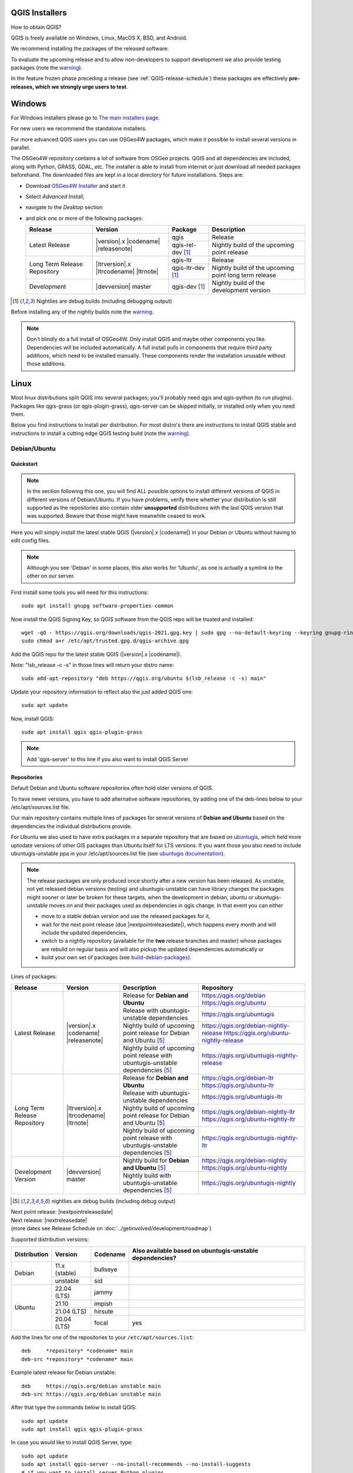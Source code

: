 .. role:: raw-html(raw)
   :format: html

.. _QGIS-download:

QGIS Installers
===============

How to obtain QGIS?

QGIS is freely available on Windows, Linux, MacOS X, BSD, and Android.

We recommend installing the packages of the released software.

To evaluate the upcoming release and to allow non-developers to support
development we also provide testing packages (note the
warning_).

In the feature frozen phase preceding a release (see
:ref:`QGIS-release-schedule`) these packages are effectively **pre-releases,
which we strongly urge users to test**.

.. _QGIS-windows-testing:

Windows
=======

For Windows installers please go to
`The main installers page <./download.html>`_.

For new users we recommend the standalone installers.

For more advanced QGIS users you can use OSGeo4W packages, which make it
possible to install several versions in parallel.

The OSGeo4W repository contains a lot of software from OSGeo projects.
QGIS and all dependencies are included, along with Python, GRASS, GDAL, etc.
The installer is able to install from internet or just download all needed
packages beforehand.
The downloaded files are kept in a local directory for future installations.
Steps are:

- Download `OSGeo4W Installer <https://download.osgeo.org/osgeo4w/v2/osgeo4w-setup.exe>`_ and start it
- Select *Advanced Install*,
- navigate to the *Desktop* section
- and pick one or more of the following packages:

  +-------------------+------------------------------+------------------------+-------------------------------------------------------+
  | Release           | Version                      | Package                | Description                                           |
  +===================+==============================+========================+=======================================================+
  | Latest Release    | |version|.x |codename|       | qgis                   | Release                                               |
  |                   | |releasenote|                +------------------------+-------------------------------------------------------+
  |                   |                              | qgis-rel-dev [1]_      | Nightly build of the upcoming point release           |
  +-------------------+------------------------------+------------------------+-------------------------------------------------------+
  | Long Term Release | |ltrversion|.x |ltrcodename| | qgis-ltr               | Release                                               |
  | Repository        | |ltrnote|                    +------------------------+-------------------------------------------------------+
  |                   |                              | qgis-ltr-dev [1]_      | Nightly build of the upcoming point long term release |
  +-------------------+------------------------------+------------------------+-------------------------------------------------------+
  | Development       | |devversion| master          | qgis-dev [1]_          | Nightly build of the development version              |
  +-------------------+------------------------------+------------------------+-------------------------------------------------------+

.. [1] Nightlies are debug builds (including debugging output)

..
  .. _QGIS-windows-weekly:

  For users that cannot use OSGeo4W for some reason or just prefer it there is
  also a `weekly snapshot <https://qgis.org/downloads/weekly/?C=M;O=D>`_ of
  qgis-dev from OSGeo4W as *standalone installer* (taken on monday).  In the
  feature freeze phase that also acts as **release candidate**.

Before installing any of the nightly builds note the warning_.

.. note:: Don't blindly do a full install of OSGeo4W. Only install QGIS and
   maybe other components you like.  Dependencies will be included
   automatically.  A full install pulls in components that require third party
   additions, which need to be installed manually.  These components render the
   installation unusable without those additions.

Linux
=====

Most linux distributions split QGIS into several packages; you'll probably
need qgis and qgis-python (to run plugins).
Packages like qgis-grass (or qgis-plugin-grass), qgis-server can be
skipped initially, or installed only when you need them.

Below you find instructions to install per distribution.  For most distro's
there are instructions to install QGIS stable and instructions to install a
cutting edge QGIS testing build (note the warning_).


Debian/Ubuntu
-------------

Quickstart
..........

.. note:: In the section following this one, you will find ALL possible options to
   install different versions of QGIS in different versions of Debian/Ubuntu. If you
   have problems, verify there whether your distribution is still supported as the
   repositories also contain older **unsupported** distributions with the last
   QGIS version that was supported. Beware that those might have meanwhile
   ceased to work.

Here you will simply install the latest stable QGIS (|version|.x |codename|)
in your Debian or Ubuntu without having to edit config files.

.. note:: Although you see 'Debian' in some places, this also works for
   'Ubuntu', as one is actually a symlink to the other on our server.

First install some tools you will need for this instructions::

 sudo apt install gnupg software-properties-common

Now install the QGIS Signing Key, so QGIS software from 
the QGIS repo will be trusted and installed::

 wget -qO - https://qgis.org/downloads/qgis-2021.gpg.key | sudo gpg --no-default-keyring --keyring gnupg-ring:/etc/apt/trusted.gpg.d/qgis-archive.gpg --import
 sudo chmod a+r /etc/apt/trusted.gpg.d/qgis-archive.gpg

Add the QGIS repo for the latest stable QGIS (|version|.x |codename|).

Note: "lsb_release -c -s" in those lines will return your distro name::

 sudo add-apt-repository "deb https://qgis.org/ubuntu $(lsb_release -c -s) main"

Update your repository information to reflect also the just added QGIS one::

 sudo apt update

Now, install QGIS::

 sudo apt install qgis qgis-plugin-grass

.. note:: Add 'qgis-server' to this line if you also want to install QGIS Server


Repositories
............

Default Debian and Ubuntu software repositories often hold older versions of
QGIS.

To have newer versions, you have to add alternative software repositories, by
adding one of the deb-lines below to your /etc/apt/sources.list file.

Our main repository contains multiple lines of packages for several versions of
**Debian and Ubuntu** based on the dependencies the individual distributions
provide.

For Ubuntu we also used to have extra packages in a separate repository that
are based on `ubuntugis <https://launchpad.net/~ubuntugis>`_, which held more
uptodate versions of other GIS packages than Ubuntu itself for LTS versions. If
you want those you also need to include ubuntugis-unstable ppa in your
/etc/apt/sources.list file (see `ubuntugis documentation
<https://trac.osgeo.org/ubuntugis/wiki/UbuntuGISRepository>`_).


.. note:: The release packages are only produced once shortly after a new
   version has been released.  As unstable, not yet released debian versions
   (testing) and ubuntugis-unstable can have library changes the packages might sooner
   or later be broken for these targets, when the development in debian, ubuntu
   or ubuntugis-unstable moves on and their packages used as dependencies in qgis
   change.  In that event you can either

   - move to a stable debian version and use the released packages for it,
   - wait for the next point release (due |nextpointreleasedate|), which
     happens every month and will include the updated dependencies,
   - switch to a nightly repository (available for the **two** release
     branches and master) whose packages are rebuild on regular basis and will also
     pickup the updated dependencies automatically or
   - build your own set of packages (see build-debian-packages_).

.. _build-debian-packages: https://github.com/qgis/QGIS/blob/master/INSTALL.md#310-building-debian-packages

.. _QGIS-debian-testing:

Lines of packages:

+-----------------------+--------------------------------+----------------------------------+------------------------------------------------+
| Release               | Version                        | Description                      | Repository                                     |
+=======================+================================+==================================+================================================+
| Latest Release        | |version|.x |codename|         | Release for                      | https://qgis.org/debian                        |
|                       | |releasenote|                  | **Debian and Ubuntu**            | https://qgis.org/ubuntu                        |
|                       |                                +----------------------------------+------------------------------------------------+
|                       |                                | Release with                     | https://qgis.org/ubuntugis                     |
|                       |                                | ubuntugis-unstable dependencies  |                                                |
|                       |                                +----------------------------------+------------------------------------------------+
|                       |                                | Nightly build of                 | https://qgis.org/debian-nightly-release        |
|                       |                                | upcoming point release           | https://qgis.org/ubuntu-nightly-release        |
|                       |                                | for Debian and Ubuntu            |                                                |
|                       |                                | [5]_                             |                                                |
|                       |                                +----------------------------------+------------------------------------------------+
|                       |                                | Nightly build of                 | https://qgis.org/ubuntugis-nightly-release     |
|                       |                                | upcoming point                   |                                                |
|                       |                                | release with                     |                                                |
|                       |                                | ubuntugis-unstable dependencies  |                                                |
|                       |                                | [5]_                             |                                                |
+-----------------------+--------------------------------+----------------------------------+------------------------------------------------+
| Long Term Release     | |ltrversion|.x |ltrcodename|   | Release for                      | https://qgis.org/debian-ltr                    |
| Repository            | |ltrnote|                      | **Debian and Ubuntu**            | https://qgis.org/ubuntu-ltr                    |
|                       |                                +----------------------------------+------------------------------------------------+
|                       |                                | Release with                     | https://qgis.org/ubuntugis-ltr                 |
|                       |                                | ubuntugis-unstable dependencies  |                                                |
|                       |                                +----------------------------------+------------------------------------------------+
|                       |                                | Nightly build of                 | https://qgis.org/debian-nightly-ltr            |
|                       |                                | upcoming point release           | https://qgis.org/ubuntu-nightly-ltr            |
|                       |                                | for Debian and Ubuntu            |                                                |
|                       |                                | [5]_                             |                                                |
|                       |                                +----------------------------------+------------------------------------------------+
|                       |                                | Nightly build of                 | https://qgis.org/ubuntugis-nightly-ltr         |
|                       |                                | upcoming point                   |                                                |
|                       |                                | release with                     |                                                |
|                       |                                | ubuntugis-unstable dependencies  |                                                |
|                       |                                | [5]_                             |                                                |
+-----------------------+--------------------------------+----------------------------------+------------------------------------------------+
| Development Version   | |devversion| master            | Nightly build for                | https://qgis.org/debian-nightly                |
|                       |                                | **Debian and Ubuntu**            | https://qgis.org/ubuntu-nightly                |
|                       |                                | [5]_                             |                                                |
|                       |                                +----------------------------------+------------------------------------------------+
|                       |                                | Nightly build with               | https://qgis.org/ubuntugis-nightly             |
|                       |                                | ubuntugis-unstable dependencies  |                                                |
|                       |                                | [5]_                             |                                                |
+-----------------------+--------------------------------+----------------------------------+------------------------------------------------+

.. [5] nightlies are debug builds (including debug output)

| Next point release: |nextpointreleasedate|
| Next release: |nextreleasedate|
| (more dates see Release Schedule on :doc:`../getinvolved/development/roadmap`)


Supported distribution versions:

+---------------+----------------+------------+-----------------------+
| Distribution  | Version        | Codename   | Also available based  |
|               |                |            | on ubuntugis-unstable |
|               |                |            | dependencies?         |
+===============+================+============+=======================+
| Debian        | 11.x (stable)  | bullseye   |                       |
|               +----------------+------------+-----------------------+
|               | unstable       | sid        |                       |
+---------------+----------------+------------+-----------------------+
| Ubuntu        | 22.04 (LTS)    | jammy      |                       |
|               +----------------+------------+-----------------------+
|               | 21.10          | impish     |                       |
|               +----------------+------------+-----------------------+
|               | 21.04 (LTS)    | hirsute    |                       |
|               +----------------+------------+-----------------------+
|               | 20.04 (LTS)    | focal      | yes                   |
+---------------+----------------+------------+-----------------------+


Add the lines for one of the repositories to your ``/etc/apt/sources.list``::

 deb     *repository* *codename* main
 deb-src *repository* *codename* main

Example latest release for Debian unstable::

 deb     https://qgis.org/debian unstable main
 deb-src https://qgis.org/debian unstable main

After that type the commands below to install QGIS::

 sudo apt update
 sudo apt install qgis qgis-plugin-grass

In case you would like to install QGIS Server, type::

 sudo apt update
 sudo apt install qgis-server --no-install-recommends --no-install-suggests
 # if you want to install server Python plugins
 apt install python-qgis

.. note:: Please remove all the QGIS and GRASS packages you may have
   installed from other repositories before doing the update.

In case of keyserver errors add the qgis.org repository public key to
your apt keyring, type::

 wget -O - https://qgis.org/downloads/qgis-2021.gpg.key | gpg --import
 gpg --fingerprint 46B5721DBBD2996A

Should output::

 pub   rsa4096 2021-08-09 [SCEA] [expires: 2022-08-09]
       2445 D6B2 54DA C452 A498  989E 46B5 721D BBD2 996A
 uid           [ultimate] QGIS Archive Automatic Signing Key (2021) <qgis-developer@lists.osgeo.org>

After you have verified the fingerprint you can add the key to apt with::

 gpg --export --armor 46B5721DBBD2996A | sudo gpg --no-default-keyring --keyring gnupg-ring:/etc/apt/trusted.gpg.d/qgis-archive.gpg --import
 sudo chmod a+r /etc/apt/trusted.gpg.d/qgis-archive.gpg

Alternatively you can download the key from a keyserver and add the key to apt
in without manual fingerprint verification::
        
 wget -qO - https://qgis.org/downloads/qgis-2021.gpg.key | sudo gpg --no-default-keyring --keyring gnupg-ring:/etc/apt/trusted.gpg.d/qgis-archive.gpg --import
 sudo chmod a+r /etc/apt/trusted.gpg.d/qgis-archive.gpg


Fedora
------

Get packages for any Fedora by typing::

 sudo dnf install qgis python3-qgis qgis-grass qgis-server

Default Fedora software repositories often hold older versions of
QGIS.

To have newer versions or the latest LTR, you have to add alternative software repositories
based on the version you want to install (stable, LTR or testing).

QGIS stable
...........

Enable the repository::

 sudo dnf copr enable dani/qgis

After that type the commands below to install QGIS::

 sudo dnf install qgis python3-qgis qgis-grass

In case you would like to install QGIS Server (note that it's not a common practice
to install both client and server applications on the same machine), type::

 sudo dnf install qgis-server python3-qgis

+---------------+-------------+--------------+--------------+
| Distribution  | Version     | QGIS         | GRASS GIS    |
|               |             | version      | version      |
|               |             |              |              |
+===============+=============+==============+==============+
| Fedora        | 35          | 3.24         | 7.8          |
|               +-------------+--------------+--------------+
|               | 36          | 3.26         | 8.0          |
+---------------+-------------+--------------+--------------+

More information are available at https://copr.fedorainfracloud.org/coprs/dani/qgis/

QGIS LTR (Long Term Release)
............................

Enable the repository::

 sudo dnf copr enable dani/qgis-ltr

After that type the commands below to install QGIS::

 sudo dnf install qgis python3-qgis qgis-grass

In case you would like to install QGIS Server (note that it's not a common practice
to install both client and server applications on the same machine), type::

 sudo dnf install qgis-server python3-qgis

+---------------+-------------+--------------+--------------+
| Distribution  | Version     | QGIS         | GRASS GIS    |
|               |             | version      | version      |
|               |             |              |              |
+===============+=============+==============+==============+
| Fedora        | 35          | 3.22         | 7.8          |
|               +-------------+--------------+--------------+
|               | 36          | 3.22         | 8.0          |
+---------------+-------------+--------------+--------------+

More information are available at https://copr.fedorainfracloud.org/coprs/dani/qgis-ltr/


SUSE / openSUSE
---------------

Latest stable and LTR packages called qgis and qgis-ltr are available in the following repositories:

.. list-table::
 :header-rows: 1

 * - Distribution
   - Repository
 * - Tumbleweed
   - https://download.opensuse.org/repositories/Application:/Geo/openSUSE_Tumbleweed/
 * - Leap 15.2
   - https://download.opensuse.org/repositories/Application:/Geo/openSUSE_Leap_15.2/
 * - Leap 15.1
   - https://download.opensuse.org/repositories/Application:/Geo/openSUSE_Leap_15.1/
 * - Factory ARM
   - https://download.opensuse.org/repositories/Application:/Geo/openSUSE_Factory_ARM/
 * - Factory PowerPC
   - https://download.opensuse.org/repositories/Application:/Geo/openSUSE_Factory_PowerPC/
 * - SLE 15 SP1 Backports
   - https://download.opensuse.org/repositories/Application:/Geo/SLE_15_SP1_Backports/
 * - SLE 15 SP1 Backports debug
   - https://download.opensuse.org/repositories/Application:/Geo/SLE_15_SP1_Backports_debug/

All packages include GRASS and Python support.

All openSUSE Geo repositories can be found here:
https://download.opensuse.org/repositories/Application:/Geo/

Mandriva
--------

QGIS stable
...........

Current::

 urpmi qgis-python qgis-grass

Slackware
---------

QGIS stable
...........

Packages on https://slackbuilds.org/result/?search=qgis

Arch Linux
----------

QGIS stable
...........

Arch Linux is available in official repository : https://www.archlinux.org/packages/community/x86_64/qgis/

Install with::

  pacman -S qgis


QGIS LTR
...........

QGIS Long Term Release is available in AUR (Arch User Repository).

Install with yaourt or other package manager which support AUR::

  yaourt -S qgis-ltr

For bugs and other behaviour, read comments here : https://aur.archlinux.org/packages/qgis-ltr/


QGIS testing
............

QGIS testing is available in AUR (Arch User Repository).

Install with yaourt or other package manager which support AUR::

  yaourt -S qgis-git

For bugs and other behaviour, read comments here : https://aur.archlinux.org/packages/qgis-git

Flatpak
-------

There is an QGIS flatpak for QGIS Stable available, maintained by the flathub community.

For general Linux Flatpak install notes, see https://flatpak.org/setup/

QGIS on Flathub: https://flathub.org/apps/details/org.qgis.qgis

To install::

 flatpak install --from  https://flathub.org/repo/appstream/org.qgis.qgis.flatpakref

Then to run::

 flatpak run org.qgis.qgis

To update your flatpak QGIS::

 flatpak update

On certain distributions, you may also need to install xdg-desktop-portal or xdg-desktop-portal-gtk packages in order for file dialogs to appear.

Flathub files: https://github.com/flathub/org.qgis.qgis and report issues here: https://github.com/flathub/org.qgis.qgis/issues

Note: if you need to install additional Python modules, because they are needed by a plugin, you can install the module with (here installing the urllib3 module)::

 flatpak run --devel --command=pip3 org.qgis.qgis install urllib3 --user


Mac OS X / macOS
================

Official All-in-one, signed installers for macOS High Sierra (10.13) and newer can be downloaded from the `QGIS download page <https://qgis.org/en/site/forusers/download.html>`_.

Alternative builds supporting macOS High Sierra (10.13) and newer are available from `kyngchaos.com <https://www.kyngchaos.com/software/qgis/>`_

.. _QGIS-macos-testing:

QGIS nightly release
--------------------
A nightly updated standalone installer from QGIS master can be downloaded from `here <https://qgis.org/downloads/macos/qgis-macos-nightly.dmg>`_.

Old releases
------------
Previous releases of the official installer can be downloaded from https://qgis.org/downloads/macos/.

Previous releases of the kyngchaos installer can be downloaded from https://www.kyngchaos.com/software/archive/. The oldest installers support macOS 10.4 Tiger.


FreeBSD
=======

QGIS stable
-----------

To install QGIS from binary packages type
::

 pkg install qgis

Or to customize compilation options, you can build it from FreeBSD ports
::

 cd /usr/ports/graphics/qgis
 make install clean


QGIS LTR
-----------

To install QGIS from binary packages type
::

 pkg install qgis-ltr

Or to customize compilation options, you can build it from FreeBSD ports
::

 cd /usr/ports/graphics/qgis-ltr
 make install clean


Android
=======

An old and deprecated not touch optimised release of QGIS for Android can be found on the google play store.

https://play.google.com/store/apps/details?id=org.qgis.qgis

.. warning::
   There is currently no support for Android 5. Best support is given for
   Android 4.3 and 4.4.x.
   This is a direct port of the QGIS desktop application. It is only slightly
   optimized for touch devices and therefore needs to be carefully evaluated
   for its suitability in day-to-day use. There are other apps available which
   are designed and optimized specifically for touch devices.


QGIS Testing warning
====================

.. _warning:

.. warning::
   QGIS testing packages are provided for some platforms in
   addition to the QGIS stable version.
   QGIS testing contains unreleased software that is currently being worked
   on.
   They are only provided for testing purposes to early adopters
   to check if bugs have been resolved and that no new bugs have been
   introduced.  Although we carefully try to avoid breakages, it may at any
   given time not work, or may do bad things to your data.
   Take care. You have been warned!

Installing from Source
======================

Refer to INSTALL_ on how to build and install QGIS from source for the different platforms.

.. _INSTALL: https://github.com/qgis/QGIS/blob/master/INSTALL.md
